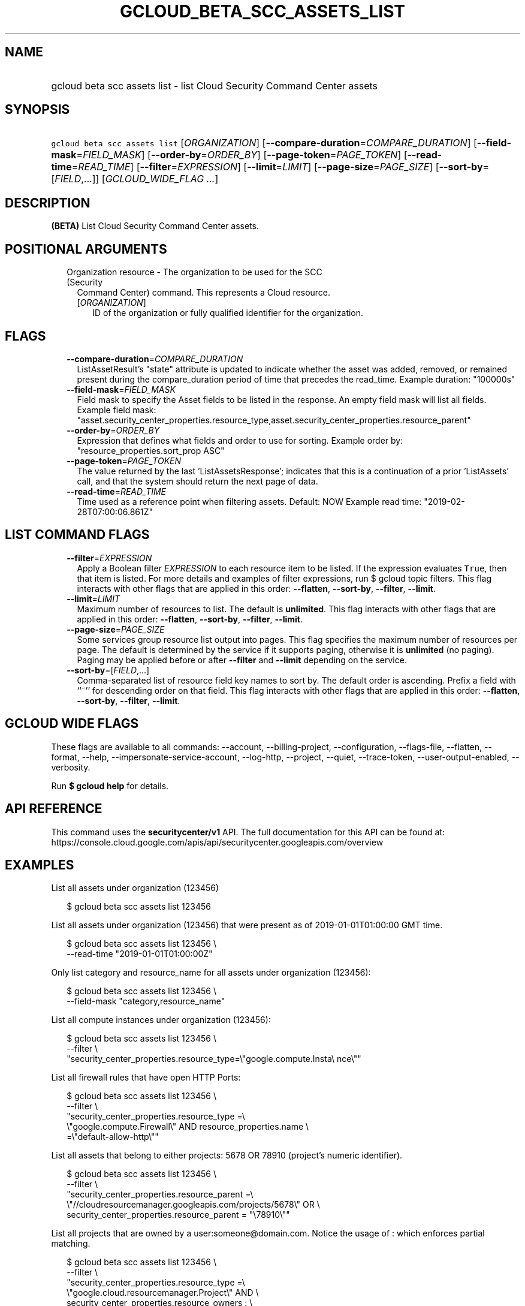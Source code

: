 
.TH "GCLOUD_BETA_SCC_ASSETS_LIST" 1



.SH "NAME"
.HP
gcloud beta scc assets list \- list Cloud Security Command Center assets



.SH "SYNOPSIS"
.HP
\f5gcloud beta scc assets list\fR [\fIORGANIZATION\fR] [\fB\-\-compare\-duration\fR=\fICOMPARE_DURATION\fR] [\fB\-\-field\-mask\fR=\fIFIELD_MASK\fR] [\fB\-\-order\-by\fR=\fIORDER_BY\fR] [\fB\-\-page\-token\fR=\fIPAGE_TOKEN\fR] [\fB\-\-read\-time\fR=\fIREAD_TIME\fR] [\fB\-\-filter\fR=\fIEXPRESSION\fR] [\fB\-\-limit\fR=\fILIMIT\fR] [\fB\-\-page\-size\fR=\fIPAGE_SIZE\fR] [\fB\-\-sort\-by\fR=[\fIFIELD\fR,...]] [\fIGCLOUD_WIDE_FLAG\ ...\fR]



.SH "DESCRIPTION"

\fB(BETA)\fR List Cloud Security Command Center assets.



.SH "POSITIONAL ARGUMENTS"

.RS 2m
.TP 2m

Organization resource \- The organization to be used for the SCC (Security
Command Center) command. This represents a Cloud resource.

.RS 2m
.TP 2m
[\fIORGANIZATION\fR]
ID of the organization or fully qualified identifier for the organization.


.RE
.RE
.sp

.SH "FLAGS"

.RS 2m
.TP 2m
\fB\-\-compare\-duration\fR=\fICOMPARE_DURATION\fR
ListAssetResult's "state" attribute is updated to indicate whether the asset was
added, removed, or remained present during the compare_duration period of time
that precedes the read_time. Example duration: "100000s"

.TP 2m
\fB\-\-field\-mask\fR=\fIFIELD_MASK\fR
Field mask to specify the Asset fields to be listed in the response. An empty
field mask will list all fields. Example field mask:
"asset.security_center_properties.resource_type,asset.security_center_properties.resource_parent"

.TP 2m
\fB\-\-order\-by\fR=\fIORDER_BY\fR
Expression that defines what fields and order to use for sorting. Example order
by: "resource_properties.sort_prop ASC"

.TP 2m
\fB\-\-page\-token\fR=\fIPAGE_TOKEN\fR
The value returned by the last 'ListAssetsResponse'; indicates that this is a
continuation of a prior 'ListAssets' call, and that the system should return the
next page of data.

.TP 2m
\fB\-\-read\-time\fR=\fIREAD_TIME\fR
Time used as a reference point when filtering assets. Default: NOW Example read
time: "2019\-02\-28T07:00:06.861Z"


.RE
.sp

.SH "LIST COMMAND FLAGS"

.RS 2m
.TP 2m
\fB\-\-filter\fR=\fIEXPRESSION\fR
Apply a Boolean filter \fIEXPRESSION\fR to each resource item to be listed. If
the expression evaluates \f5True\fR, then that item is listed. For more details
and examples of filter expressions, run $ gcloud topic filters. This flag
interacts with other flags that are applied in this order: \fB\-\-flatten\fR,
\fB\-\-sort\-by\fR, \fB\-\-filter\fR, \fB\-\-limit\fR.

.TP 2m
\fB\-\-limit\fR=\fILIMIT\fR
Maximum number of resources to list. The default is \fBunlimited\fR. This flag
interacts with other flags that are applied in this order: \fB\-\-flatten\fR,
\fB\-\-sort\-by\fR, \fB\-\-filter\fR, \fB\-\-limit\fR.

.TP 2m
\fB\-\-page\-size\fR=\fIPAGE_SIZE\fR
Some services group resource list output into pages. This flag specifies the
maximum number of resources per page. The default is determined by the service
if it supports paging, otherwise it is \fBunlimited\fR (no paging). Paging may
be applied before or after \fB\-\-filter\fR and \fB\-\-limit\fR depending on the
service.

.TP 2m
\fB\-\-sort\-by\fR=[\fIFIELD\fR,...]
Comma\-separated list of resource field key names to sort by. The default order
is ascending. Prefix a field with ``~'' for descending order on that field. This
flag interacts with other flags that are applied in this order:
\fB\-\-flatten\fR, \fB\-\-sort\-by\fR, \fB\-\-filter\fR, \fB\-\-limit\fR.


.RE
.sp

.SH "GCLOUD WIDE FLAGS"

These flags are available to all commands: \-\-account, \-\-billing\-project,
\-\-configuration, \-\-flags\-file, \-\-flatten, \-\-format, \-\-help,
\-\-impersonate\-service\-account, \-\-log\-http, \-\-project, \-\-quiet,
\-\-trace\-token, \-\-user\-output\-enabled, \-\-verbosity.

Run \fB$ gcloud help\fR for details.



.SH "API REFERENCE"

This command uses the \fBsecuritycenter/v1\fR API. The full documentation for
this API can be found at:
https://console.cloud.google.com/apis/api/securitycenter.googleapis.com/overview



.SH "EXAMPLES"

List all assets under organization (123456)

.RS 2m
$ gcloud beta scc assets list 123456
.RE

List all assets under organization (123456) that were present as of
2019\-01\-01T01:00:00 GMT time.

.RS 2m
$ gcloud beta scc assets list 123456 \e
    \-\-read\-time "2019\-01\-01T01:00:00Z"
.RE

Only list category and resource_name for all assets under organization (123456):

.RS 2m
$ gcloud beta scc assets list 123456 \e
    \-\-field\-mask "category,resource_name"
.RE

List all compute instances under organization (123456):

.RS 2m
$ gcloud beta scc assets list 123456 \e
    \-\-filter \e
    "security_center_properties.resource_type=\e"google.compute.Insta\e
nce\e""
.RE

List all firewall rules that have open HTTP Ports:

.RS 2m
$ gcloud beta scc assets list 123456 \e
    \-\-filter \e
    "security_center_properties.resource_type =\e
 \e"google.compute.Firewall\e" AND resource_properties.name \e
    =\e"default\-allow\-http\e""
.RE

List all assets that belong to either projects: 5678 OR 78910 (project's numeric
identifier).

.RS 2m
$ gcloud beta scc assets list 123456 \e
    \-\-filter \e
    "security_center_properties.resource_parent =\e
 \e"//cloudresourcemanager.googleapis.com/projects/5678\e" OR \e
    security_center_properties.resource_parent = "\e78910\e""
.RE

List all projects that are owned by a user:someone@domain.com. Notice the usage
of : which enforces partial matching.

.RS 2m
$ gcloud beta scc assets list 123456 \e
    \-\-filter \e
    "security_center_properties.resource_type =\e
 \e"google.cloud.resourcemanager.Project\e" AND \e
    security_center_properties.resource_owners : \e
    \e"user:someone@domain.com\e""
.RE

List assets and add a state_change property that indicates if the asset was
added, removed, or remained present during the past 24 hours period:

.RS 2m
$ gcloud beta scc assets list 123456 \-\-compare\-duration 86400s
.RE



.SH "NOTES"

This command is currently in BETA and may change without notice. These variants
are also available:

.RS 2m
$ gcloud scc assets list
$ gcloud alpha scc assets list
.RE

